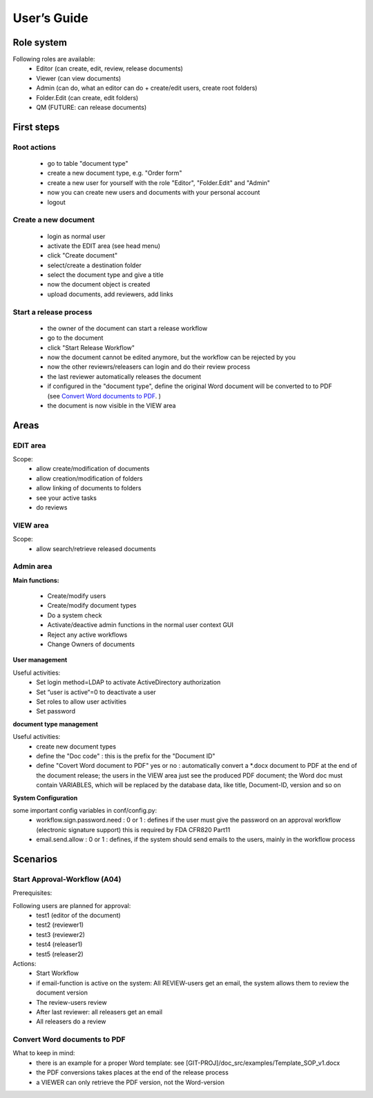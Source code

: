 User’s Guide
============

..  |home_scr_view.png| image:: ../home_screen.png
..  |home_scr_edit.png| image:: ../home_scr_edit.png
..  |home_scr_admin.png| image:: ../home_scr_admin.png

|home_scr_view.png|

Role system
-----------

Following roles are available:
  * Editor (can create, edit, review, release documents)
  * Viewer (can view documents)
  * Admin (can do, what an editor can do + create/edit users, create root folders)
  * Folder.Edit (can create, edit folders)
  * QM (FUTURE: can release documents)
  
First steps
-----------

Root actions
````````````

  * go to table "document type"
  * create a new document type, e.g. "Order form"
  * create a new user for yourself with the role "Editor", "Folder.Edit" and "Admin"
  * now you can create new users and documents with your personal account
  * logout
  
Create a new document
`````````````````````

  * login as normal user
  * activate the EDIT area (see head menu)
  * click "Create document"
  * select/create a destination folder
  * select the document type and give a title
  * now the document object is created
  * upload documents, add reviewers, add links
  
Start a release process
```````````````````````

  * the owner of the document can start a release workflow
  * go to the document
  * click  "Start Release Workflow" 
  * now the document cannot be edited anymore, but the workflow can be rejected by you
  
  * now the other reviewrs/releasers can login and do their review process
  * the last reviewer automatically releases the document
  * if configured in the "document type", define the original Word document will be converted to to PDF
    (see `Convert Word documents to PDF`_. )
  * the document is now visible in the VIEW area
  
Areas
-----

EDIT area
`````````

|home_scr_edit.png|


Scope:
  * allow create/modification of documents
  * allow creation/modification of folders
  * allow linking of documents to folders
  * see your active tasks
  * do reviews
  
VIEW area
````````` 
|home_scr_view.png|

Scope:
  * allow search/retrieve released documents
  
Admin area
``````````

|home_scr_admin.png|

**Main functions:**

  * Create/modify users
  * Create/modify document types
  * Do a system check
  * Activate/deactive admin functions in the normal user context GUI
  * Reject any active workflows
  * Change Owners of documents
  
**User management**

Useful activities:
  * Set login method=LDAP to activate ActiveDirectory authorization
  * Set “user is active“=0 to deactivate a user
  * Set roles to allow user activities
  * Set password
  
**document type management**

Useful activities:
  * create new document types
  * define the "Doc code" : this is the prefix for the "Document ID"
  * define "Covert Word document to PDF" yes or no : automatically convert a \*.docx document to PDF at the end of the document release;
    the users in the VIEW area just see the produced PDF document; the Word doc must contain VARIABLES, which will be replaced 
    by the database data, like title, Document-ID, version and so on
  

**System Configuration**

some important config variables in conf/config.py:
  * workflow.sign.password.need : 0 or 1 : defines if the user must give the password on an approval workflow (electronic signature support)
    this is required by FDA CFR820 Part11
  * email.send.allow : 0 or 1 : defines, if the system should send emails to the users, mainly in the workflow process
  
Scenarios
---------

Start Approval-Workflow (A04)
`````````````````````````````

Prerequisites: 

Following users are planned for approval:
  * test1 (editor of the document)
  * test2 (reviewer1)
  * test3 (reviewer2)
  * test4 (releaser1)
  * test5 (releaser2)
    
Actions:
  * Start Workflow
  * if email-function is active on the system: All REVIEW-users get an email, the system allows them to review the document version
  * The review-users review
  * After last reviewer: all releasers get an email
  * All releasers do a review


Convert Word documents to PDF
`````````````````````````````
What to keep in mind:
  * there is an example for a proper Word template: see [GIT-PROJ]/doc_src/examples/Template_SOP_v1.docx
  * the PDF conversions takes places at the end of the release process
  * a VIEWER can only retrieve the PDF version, not the Word-version